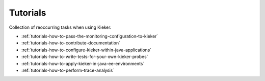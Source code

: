 .. _tutorials:

Tutorials 
=========

Collection of reoccurring tasks when using Kieker.

-  :ref:`tutorials-how-to-pass-the-monitoring-configuration-to-kieker`
-  :ref:`tutorials-how-to-contribute-documentation`
-  :ref:`tutorials-how-to-configure-kieker-within-java-applications`
-  :ref:`tutorials-how-to-write-tests-for-your-own-kieker-probes`
-  :ref:`tutorials-how-to-apply-kieker-in-java-ee-environments`
-  :ref:`tutorials-how-to-perform-trace-analysis`



